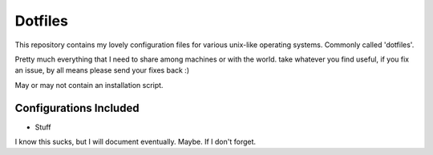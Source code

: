 Dotfiles
=========

This repository contains my lovely configuration files for various
unix-like operating systems. Commonly called 'dotfiles'.

Pretty much everything that I need to share among machines or with the world.
take whatever you find useful, if you fix an issue, by all means please send
your fixes back :)

May or may not contain an installation script.

Configurations Included
------------------------

- Stuff

I know this sucks, but I will document eventually. Maybe.
If I don't forget.
